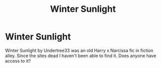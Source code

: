 #+TITLE: Winter Sunlight

* Winter Sunlight
:PROPERTIES:
:Author: ilikesmokingmid
:Score: 1
:DateUnix: 1606813183.0
:DateShort: 2020-Dec-01
:FlairText: Request
:END:
Winter Sunlight by Undertree33 was an old Harry x Narcissa fic in fiction alley. Since the sites dead I haven't been able to find it. Does anyone have access to it?

